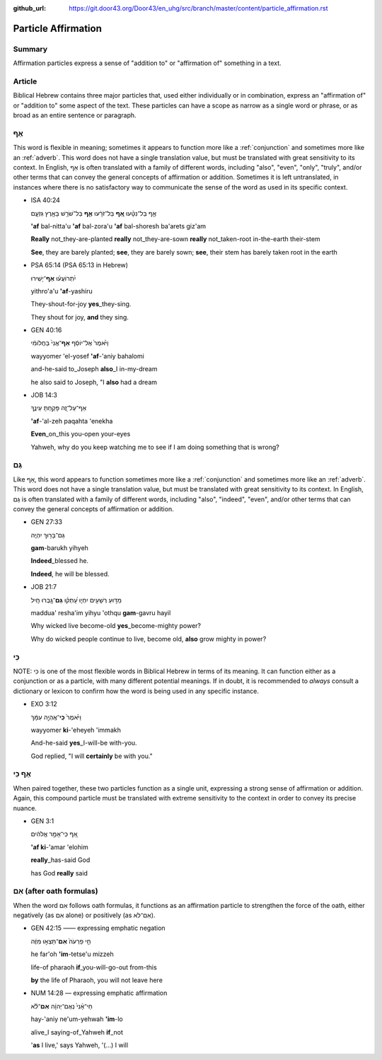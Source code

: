 :github_url: https://git.door43.org/Door43/en_uhg/src/branch/master/content/particle_affirmation.rst

.. _particle_affirmation:

Particle Affirmation
====================

Summary
-------

Affirmation particles express a sense of "addition to" or "affirmation
of" something in a text.

Article
-------

Biblical Hebrew contains three major particles that, used either
individually or in combination, express an "affirmation of" or "addition
to" some aspect of the text. These particles can have a scope as narrow
as a single word or phrase, or as broad as an entire sentence or
paragraph.

אַף
---

This word is flexible in meaning; sometimes it appears to function more
like a :ref:`conjunction` and sometimes more like an :ref:`adverb`.
This word does not have a single translation value, but must be
translated with great sensitivity to its context. In English, אַף is
often translated with a family of different words, including "also",
"even", "only", "truly", and/or other terms that can convey the general
concepts of affirmation or addition. Sometimes it is left untranslated,
in instances where there is no satisfactory way to communicate the sense
of the word as used in its specific context.

-  ISA 40:24

   .. raw:: html

      <table border="1" class="docutils">

   .. raw:: html

      <colgroup>

   .. raw:: html

      <col width="100%" />

   .. raw:: html

      </colgroup>

   .. raw:: html

      <tbody valign="top">

   .. raw:: html

      <tr class="row-odd" align="right">

   .. raw:: html

      <td>

   אַ֣ף בַּל־נִטָּ֗עוּ **אַ֚ף** בַּל־זֹרָ֔עוּ **אַ֛ף** בַּל־שֹׁרֵ֥שׁ
   בָּאָ֖רֶץ גִּזְעָ֑ם

   .. raw:: html

      </td>

   .. raw:: html

      </tr>

   .. raw:: html

      <tr class="row-even">

   .. raw:: html

      <td>

   **'af** bal-nitta'u **'af** bal-zora'u **'af** bal-shoresh ba'arets
   giz'am

   .. raw:: html

      </td>

   .. raw:: html

      </tr>

   .. raw:: html

      <tr class="row-odd">

   .. raw:: html

      <td>

   **Really** not\_they-are-planted **really** not\_they-are-sown
   **really** not\_taken-root in-the-earth their-stem

   .. raw:: html

      </td>

   .. raw:: html

      </tr>

   .. raw:: html

      <tr class="row-even">

   .. raw:: html

      <td>

   **See**, they are barely planted; **see**, they are barely sown;
   **see**, their stem has barely taken root in the earth

   .. raw:: html

      </td>

   .. raw:: html

      </tr>

   .. raw:: html

      </tbody>

   .. raw:: html

      </table>

-  PSA 65:14 (PSA 65:13 in Hebrew)

   .. raw:: html

      <table border="1" class="docutils">

   .. raw:: html

      <colgroup>

   .. raw:: html

      <col width="100%" />

   .. raw:: html

      </colgroup>

   .. raw:: html

      <tbody valign="top">

   .. raw:: html

      <tr class="row-odd" align="right">

   .. raw:: html

      <td>

   יִ֝תְרוֹעֲע֗וּ **אַף**\ ־יָשִֽׁירוּ

   .. raw:: html

      </td>

   .. raw:: html

      </tr>

   .. raw:: html

      <tr class="row-even">

   .. raw:: html

      <td>

   yithro'a'u **'af**-yashiru

   .. raw:: html

      </td>

   .. raw:: html

      </tr>

   .. raw:: html

      <tr class="row-odd">

   .. raw:: html

      <td>

   They-shout-for-joy **yes**\ \_they-sing.

   .. raw:: html

      </td>

   .. raw:: html

      </tr>

   .. raw:: html

      <tr class="row-even">

   .. raw:: html

      <td>

   They shout for joy, **and** they sing.

   .. raw:: html

      </td>

   .. raw:: html

      </tr>

   .. raw:: html

      </tbody>

   .. raw:: html

      </table>

-  GEN 40:16

   .. raw:: html

      <table border="1" class="docutils">

   .. raw:: html

      <colgroup>

   .. raw:: html

      <col width="100%" />

   .. raw:: html

      </colgroup>

   .. raw:: html

      <tbody valign="top">

   .. raw:: html

      <tr class="row-odd" align="right">

   .. raw:: html

      <td>

   וַיֹּ֙אמֶר֙ אֶל־יוֹסֵ֔ף **אַף**\ ־אֲנִי֙ בַּחֲלוֹמִ֔י

   .. raw:: html

      </td>

   .. raw:: html

      </tr>

   .. raw:: html

      <tr class="row-even">

   .. raw:: html

      <td>

   wayyomer 'el-yosef **'af**-'aniy bahalomi

   .. raw:: html

      </td>

   .. raw:: html

      </tr>

   .. raw:: html

      <tr class="row-odd">

   .. raw:: html

      <td>

   and-he-said to\_Joseph **also**\ \_I in-my-dream

   .. raw:: html

      </td>

   .. raw:: html

      </tr>

   .. raw:: html

      <tr class="row-even">

   .. raw:: html

      <td>

   he also said to Joseph, "I **also** had a dream

   .. raw:: html

      </td>

   .. raw:: html

      </tr>

   .. raw:: html

      </tbody>

   .. raw:: html

      </table>

-  JOB 14:3

   .. raw:: html

      <table border="1" class="docutils">

   .. raw:: html

      <colgroup>

   .. raw:: html

      <col width="100%" />

   .. raw:: html

      </colgroup>

   .. raw:: html

      <tbody valign="top">

   .. raw:: html

      <tr class="row-odd" align="right">

   .. raw:: html

      <td>

   אַף־עַל־זֶ֭ה פָּקַ֣חְתָּ עֵינֶ֑ךָ

   .. raw:: html

      </td>

   .. raw:: html

      </tr>

   .. raw:: html

      <tr class="row-even">

   .. raw:: html

      <td>

   **'af**-'al-zeh paqahta 'enekha

   .. raw:: html

      </td>

   .. raw:: html

      </tr>

   .. raw:: html

      <tr class="row-odd">

   .. raw:: html

      <td>

   **Even**\ \_on\_this you-open your-eyes

   .. raw:: html

      </td>

   .. raw:: html

      </tr>

   .. raw:: html

      <tr class="row-even">

   .. raw:: html

      <td>

   Yahweh, why do you keep watching me to see if I am doing something
   that is wrong?

   .. raw:: html

      </td>

   .. raw:: html

      </tr>

   .. raw:: html

      </tbody>

   .. raw:: html

      </table>

גַּם
----

Like אַף, this word appears to function sometimes more like a
:ref:`conjunction` and sometimes more like an :ref:`adverb`.
This word does not have a single translation value, but must be
translated with great sensitivity to its context. In English, גַּם is
often translated with a family of different words, including "also",
"indeed", "even", and/or other terms that can convey the general
concepts of affirmation or addition.

-  GEN 27:33

   .. raw:: html

      <table border="1" class="docutils">

   .. raw:: html

      <colgroup>

   .. raw:: html

      <col width="100%" />

   .. raw:: html

      </colgroup>

   .. raw:: html

      <tbody valign="top">

   .. raw:: html

      <tr class="row-odd" align="right">

   .. raw:: html

      <td>

   גַּם־בָּר֖וּךְ יִהְיֶֽה

   .. raw:: html

      </td>

   .. raw:: html

      </tr>

   .. raw:: html

      <tr class="row-even">

   .. raw:: html

      <td>

   **gam**-barukh yihyeh

   .. raw:: html

      </td>

   .. raw:: html

      </tr>

   .. raw:: html

      <tr class="row-odd">

   .. raw:: html

      <td>

   **Indeed**\ \_blessed he.

   .. raw:: html

      </td>

   .. raw:: html

      </tr>

   .. raw:: html

      <tr class="row-even">

   .. raw:: html

      <td>

   **Indeed**, he will be blessed.

   .. raw:: html

      </td>

   .. raw:: html

      </tr>

   .. raw:: html

      </tbody>

   .. raw:: html

      </table>

-  JOB 21:7

   .. raw:: html

      <table border="1" class="docutils">

   .. raw:: html

      <colgroup>

   .. raw:: html

      <col width="100%" />

   .. raw:: html

      </colgroup>

   .. raw:: html

      <tbody valign="top">

   .. raw:: html

      <tr class="row-odd" align="right">

   .. raw:: html

      <td>

   מַדּ֣וּעַ רְשָׁעִ֣ים יִחְי֑וּ עָ֝תְק֗וּ **גַּם**\ ־גָּ֥בְרוּ חָֽיִל

   .. raw:: html

      </td>

   .. raw:: html

      </tr>

   .. raw:: html

      <tr class="row-even">

   .. raw:: html

      <td>

   maddua' resha'im yihyu 'othqu **gam**-gavru hayil

   .. raw:: html

      </td>

   .. raw:: html

      </tr>

   .. raw:: html

      <tr class="row-odd">

   .. raw:: html

      <td>

   Why wicked live become-old **yes**\ \_become-mighty power?

   .. raw:: html

      </td>

   .. raw:: html

      </tr>

   .. raw:: html

      <tr class="row-even">

   .. raw:: html

      <td>

   Why do wicked people continue to live, become old, **also** grow
   mighty in power?

   .. raw:: html

      </td>

   .. raw:: html

      </tr>

   .. raw:: html

      </tbody>

   .. raw:: html

      </table>

כִּי
----

NOTE: כִּי is one of the most flexible words in Biblical Hebrew in terms
of its meaning. It can function either as a conjunction or as a
particle, with many different potential meanings. If in doubt, it is
recommended to *always* consult a dictionary or lexicon to confirm how
the word is being used in any specific instance.

-  EXO 3:12

   .. raw:: html

      <table border="1" class="docutils">

   .. raw:: html

      <colgroup>

   .. raw:: html

      <col width="100%" />

   .. raw:: html

      </colgroup>

   .. raw:: html

      <tbody valign="top">

   .. raw:: html

      <tr class="row-odd" align="right">

   .. raw:: html

      <td>

   וַיֹּ֙אמֶר֙ **כִּֽי**\ ־אֶֽהְיֶ֣ה עִמָּ֔ךְ

   .. raw:: html

      </td>

   .. raw:: html

      </tr>

   .. raw:: html

      <tr class="row-even">

   .. raw:: html

      <td>

   wayyomer **ki**-'eheyeh 'immakh

   .. raw:: html

      </td>

   .. raw:: html

      </tr>

   .. raw:: html

      <tr class="row-odd">

   .. raw:: html

      <td>

   And-he-said **yes**\ \_I-will-be with-you.

   .. raw:: html

      </td>

   .. raw:: html

      </tr>

   .. raw:: html

      <tr class="row-even">

   .. raw:: html

      <td>

   God replied, "I will **certainly** be with you."

   .. raw:: html

      </td>

   .. raw:: html

      </tr>

   .. raw:: html

      </tbody>

   .. raw:: html

      </table>

אַף כִּי
--------

When paired together, these two particles function as a single unit,
expressing a strong sense of affirmation or addition. Again, this
compound particle must be translated with extreme sensitivity to the
context in order to convey its precise nuance.

-  GEN 3:1

   .. raw:: html

      <table border="1" class="docutils">

   .. raw:: html

      <colgroup>

   .. raw:: html

      <col width="100%" />

   .. raw:: html

      </colgroup>

   .. raw:: html

      <tbody valign="top">

   .. raw:: html

      <tr class="row-odd" align="right">

   .. raw:: html

      <td>

   אַ֚ף כִּֽי־אָמַ֣ר אֱלֹהִ֔ים

   .. raw:: html

      </td>

   .. raw:: html

      </tr>

   .. raw:: html

      <tr class="row-even">

   .. raw:: html

      <td>

   **'af ki**-'amar 'elohim

   .. raw:: html

      </td>

   .. raw:: html

      </tr>

   .. raw:: html

      <tr class="row-odd">

   .. raw:: html

      <td>

   **really**\ \_has-said God

   .. raw:: html

      </td>

   .. raw:: html

      </tr>

   .. raw:: html

      <tr class="row-even">

   .. raw:: html

      <td>

   has God **really** said

   .. raw:: html

      </td>

   .. raw:: html

      </tr>

   .. raw:: html

      </tbody>

   .. raw:: html

      </table>

אִם (after oath formulas)
-------------------------

When the word אִם follows oath formulas, it functions as an affirmation
particle to strengthen the force of the oath, either negatively (as אִם
alone) or positively (as אִם־לֹא).

-  GEN 42:15 —— expressing emphatic negation

   .. raw:: html

      <table border="1" class="docutils">

   .. raw:: html

      <colgroup>

   .. raw:: html

      <col width="100%" />

   .. raw:: html

      </colgroup>

   .. raw:: html

      <tbody valign="top">

   .. raw:: html

      <tr class="row-odd" align="right">

   .. raw:: html

      <td>

   חֵ֤י פַרְעֹה֙ **אִם**\ ־תֵּצְא֣וּ מִזֶּ֔ה

   .. raw:: html

      </td>

   .. raw:: html

      </tr>

   .. raw:: html

      <tr class="row-even">

   .. raw:: html

      <td>

   he far'oh **'im**-tetse'u mizzeh

   .. raw:: html

      </td>

   .. raw:: html

      </tr>

   .. raw:: html

      <tr class="row-odd">

   .. raw:: html

      <td>

   life-of pharaoh **if**\ \_you-will-go-out from-this

   .. raw:: html

      </td>

   .. raw:: html

      </tr>

   .. raw:: html

      <tr class="row-even">

   .. raw:: html

      <td>

   **by** the life of Pharaoh, you will not leave here

   .. raw:: html

      </td>

   .. raw:: html

      </tr>

   .. raw:: html

      </tbody>

   .. raw:: html

      </table>

-  NUM 14:28 –– expressing emphatic affirmation

   .. raw:: html

      <table border="1" class="docutils">

   .. raw:: html

      <colgroup>

   .. raw:: html

      <col width="100%" />

   .. raw:: html

      </colgroup>

   .. raw:: html

      <tbody valign="top">

   .. raw:: html

      <tr class="row-odd" align="right">

   .. raw:: html

      <td>

   חַי־אָ֨נִי֙ נְאֻם־יְהוָ֔ה **אִם**\ ־לֹ֕א

   .. raw:: html

      </td>

   .. raw:: html

      </tr>

   .. raw:: html

      <tr class="row-even">

   .. raw:: html

      <td>

   hay-'aniy ne'um-yehwah **'im**-lo

   .. raw:: html

      </td>

   .. raw:: html

      </tr>

   .. raw:: html

      <tr class="row-odd">

   .. raw:: html

      <td>

   alive\_I saying-of\_Yahweh **if**\ \_not

   .. raw:: html

      </td>

   .. raw:: html

      </tr>

   .. raw:: html

      <tr class="row-even">

   .. raw:: html

      <td>

   '**as** I live,' says Yahweh, '(...) I will

   .. raw:: html

      </td>

   .. raw:: html

      </tr>

   .. raw:: html

      </tbody>

   .. raw:: html

      </table>
